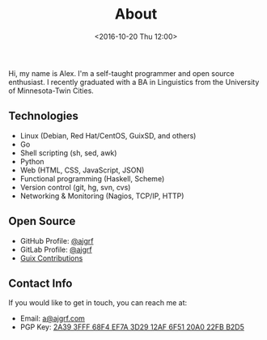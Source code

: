 #+TITLE: About
#+DATE: <2016-10-20 Thu 12:00>

Hi, my name is Alex. I'm a self-taught programmer and open source
enthusiast. I recently graduated with a BA in Linguistics from the
University of Minnesota-Twin Cities.

** Technologies

- Linux (Debian, Red Hat/CentOS, GuixSD, and others)
- Go
- Shell scripting (sh, sed, awk)
- Python
- Web (HTML, CSS, JavaScript, JSON)
- Functional programming (Haskell, Scheme)
- Version control (git, hg, svn, cvs)
- Networking & Monitoring (Nagios, TCP/IP, HTTP)

** Open Source

- GitHub Profile: [[https://github.com/ajgrf][@ajgrf]]
- GitLab Profile: [[https://gitlab.com/ajgrf][@ajgrf]]
- [[https://git.savannah.gnu.org/cgit/guix.git/log/?qt=author&q=Alex+Griffin][Guix
  Contributions]]

** Contact Info

If you would like to get in touch, you can reach me at:

- Email: [[mailto:Alex%20Griffin%20%3Ca%40ajgrf.com%3E][a@ajgrf.com]]
- PGP Key: [[../public_key.asc][2A39 3FFF 68F4 EF7A 3D29 12AF 6F51 20A0
  22FB B2D5]]
